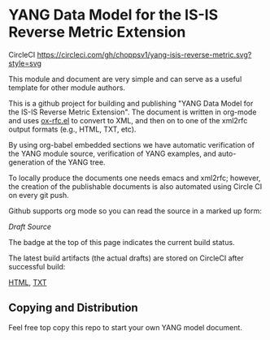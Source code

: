 
*  YANG Data Model for the IS-IS Reverse Metric Extension

CircleCI [[https://circleci.com/gh/choppsv1/yang-isis-reverse-metric][https://circleci.com/gh/choppsv1/yang-isis-reverse-metric.svg?style=svg]]

This module and document are very simple and can serve as a useful template for
other module authors.

This is a github project for building and publishing "YANG Data Model for the
IS-IS Reverse Metric Extension". The document is written in org-mode and uses
[[https://github.com/choppsv1/org-rfc-export][ox-rfc.el]] to convert to XML, and then on to one of the xml2rfc output formats
(e.g., HTML, TXT, etc).

By using org-babel embedded sections we have automatic verification of the YANG
module source, verification of YANG examples, and auto-generation of the YANG tree.

To locally produce the documents one needs emacs and xml2rfc; however,
the creation of the publishable documents is also automated using Circle
CI on every git push.

Github supports org mode so you can read the source in a marked up form:

  [[isis-reverse-metric.org][Draft Source]]

The badge at the top of this page indicates the current build status.

The latest build artifacts (the actual drafts) are stored on CircleCI after
successful build:

  [[https://circleci.com/api/v1.1/project/github/choppsv1/yang-isis-reverse-metric/latest/artifacts/0/root/project/publish/draft-hopps-lsr-yang-isis-reverse-metric-01.html][HTML]], [[https://circleci.com/api/v1.1/project/github/choppsv1/yang-isis-reverse-metric/latest/artifacts/0/root/project/publish/draft-hopps-lsr-yang-isis-reverse-metric-01.txt][TXT]]

** Copying and Distribution

Feel free top copy this repo to start your own YANG model document.
